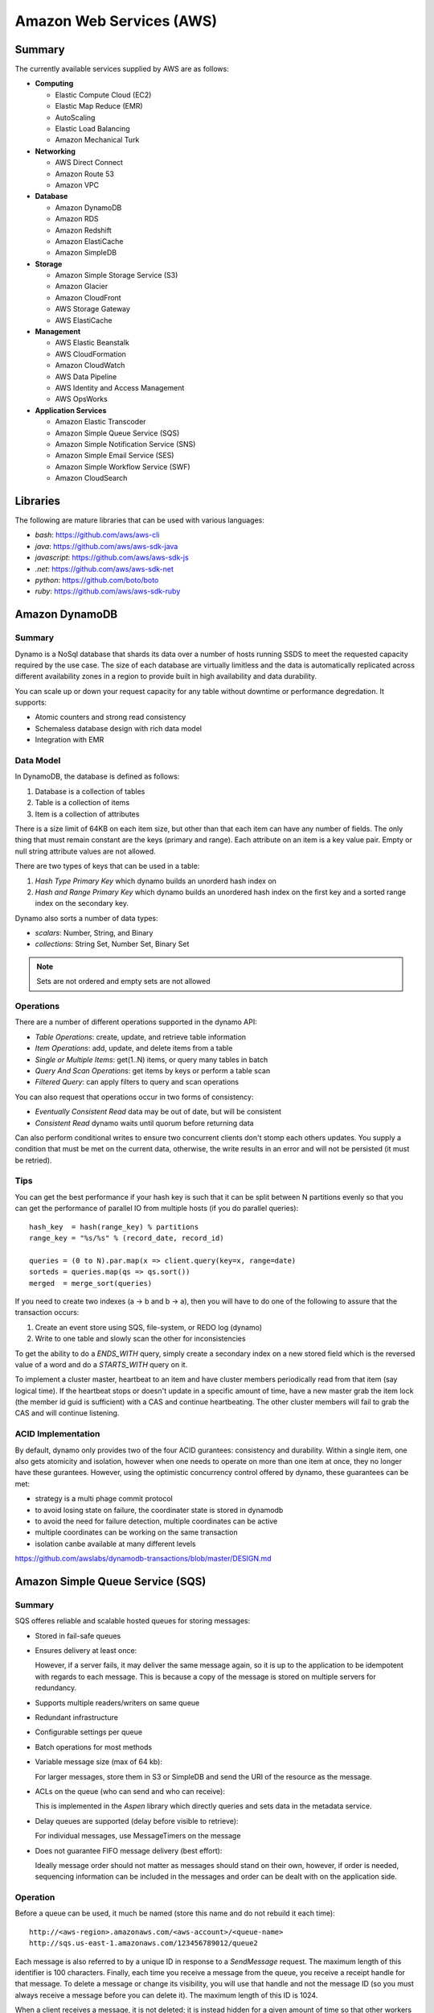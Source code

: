 ================================================================================
Amazon Web Services (AWS)
================================================================================

--------------------------------------------------------------------------------
Summary
--------------------------------------------------------------------------------
The currently available services supplied by AWS are as follows:

* **Computing**

  - Elastic Compute Cloud (EC2)
  - Elastic Map Reduce (EMR)
  - AutoScaling
  - Elastic Load Balancing
  - Amazon Mechanical Turk

* **Networking**

  - AWS Direct Connect
  - Amazon Route 53
  - Amazon VPC

* **Database**

  - Amazon DynamoDB
  - Amazon RDS
  - Amazon Redshift
  - Amazon ElastiCache
  - Amazon SimpleDB

* **Storage**

  - Amazon Simple Storage Service (S3)
  - Amazon Glacier
  - Amazon CloudFront
  - AWS Storage Gateway
  - AWS ElastiCache

* **Management**

  - AWS Elastic Beanstalk
  - AWS CloudFormation
  - Amazon CloudWatch
  - AWS Data Pipeline
  - AWS Identity and Access Management
  - AWS OpsWorks

* **Application Services**

  - Amazon Elastic Transcoder
  - Amazon Simple Queue Service (SQS)
  - Amazon Simple Notification Service (SNS)
  - Amazon Simple Email Service (SES)
  - Amazon Simple Workflow Service (SWF)
  - Amazon CloudSearch

--------------------------------------------------------------------------------
Libraries
--------------------------------------------------------------------------------

The following are mature libraries that can be used with various languages:

* `bash`: https://github.com/aws/aws-cli
* `java`: https://github.com/aws/aws-sdk-java
* `javascript`: https://github.com/aws/aws-sdk-js
* `.net`: https://github.com/aws/aws-sdk-net
* `python`: https://github.com/boto/boto
* `ruby`: https://github.com/aws/aws-sdk-ruby

--------------------------------------------------------------------------------
Amazon DynamoDB
--------------------------------------------------------------------------------

~~~~~~~~~~~~~~~~~~~~~~~~~~~~~~~~~~~~~~~~~~~~~~~~~~~~~~~~~~~~~~~~~~~~~~~~~~~~~~~~
Summary
~~~~~~~~~~~~~~~~~~~~~~~~~~~~~~~~~~~~~~~~~~~~~~~~~~~~~~~~~~~~~~~~~~~~~~~~~~~~~~~~

Dynamo is a NoSql database that shards its data over a number of hosts running
SSDS to meet the requested capacity required by the use case. The size of each
database are virtually limitless and the data is automatically replicated
across different availability zones in a region to provide built in high
availability and data durability.

You can scale up or down your request capacity for any table without downtime or
performance degredation. It supports:

* Atomic counters and strong read consistency
* Schemaless database design with rich data model
* Integration with EMR

~~~~~~~~~~~~~~~~~~~~~~~~~~~~~~~~~~~~~~~~~~~~~~~~~~~~~~~~~~~~~~~~~~~~~~~~~~~~~~~~
Data Model
~~~~~~~~~~~~~~~~~~~~~~~~~~~~~~~~~~~~~~~~~~~~~~~~~~~~~~~~~~~~~~~~~~~~~~~~~~~~~~~~

In DynamoDB, the database is defined as follows:

1. Database is a collection of tables
2. Table is a collection of items
3. Item is a collection of attributes

There is a size limit of 64KB on each item size, but other than that each item
can have any number of fields. The only thing that must remain constant are the
keys (primary and range). Each attribute on an item is a key value pair. Empty
or null string attribute values are not allowed.

There are two types of keys that can be used in a table:

1. `Hash Type Primary Key` which dynamo builds an unorderd hash index on
2. `Hash and Range Primary Key` which dynamo builds an unordered hash index on
   the first key and a sorted range index on the secondary key.

Dynamo also sorts a number of data types:

* `scalars`: Number, String, and Binary
* `collections`: String Set, Number Set, Binary Set

.. note:: Sets are not ordered and empty sets are not allowed

~~~~~~~~~~~~~~~~~~~~~~~~~~~~~~~~~~~~~~~~~~~~~~~~~~~~~~~~~~~~~~~~~~~~~~~~~~~~~~~~
Operations
~~~~~~~~~~~~~~~~~~~~~~~~~~~~~~~~~~~~~~~~~~~~~~~~~~~~~~~~~~~~~~~~~~~~~~~~~~~~~~~~

There are a number of different operations supported in the dynamo API:

* `Table Operations`: create, update, and retrieve table information
* `Item Operations`: add, update, and delete items from a table
* `Single or Multiple Items`: get(1..N) items, or query many tables in batch
* `Query And Scan Operations`: get items by keys or perform a table scan
* `Filtered Query`: can apply filters to query and scan operations

You can also request that operations occur in two forms of consistency:

* `Eventually Consistent Read` data may be out of date, but will be consistent
* `Consistent Read` dynamo waits until quorum before returning data

Can also perform conditional writes to ensure two concurrent clients don't stomp
each others updates. You supply a condition that must be met on the current data,
otherwise, the write results in an error and will not be persisted (it must be
retried).

~~~~~~~~~~~~~~~~~~~~~~~~~~~~~~~~~~~~~~~~~~~~~~~~~~~~~~~~~~~~~~~~~~~~~~~~~~~~~~~~
Tips
~~~~~~~~~~~~~~~~~~~~~~~~~~~~~~~~~~~~~~~~~~~~~~~~~~~~~~~~~~~~~~~~~~~~~~~~~~~~~~~~

You can get the best performance if your hash key is such that it can be split
between N partitions evenly so that you can get the performance of parallel IO
from multiple hosts (if you do parallel queries)::

    hash_key  = hash(range_key) % partitions
    range_key = "%s/%s" % (record_date, record_id)

    queries = (0 to N).par.map(x => client.query(key=x, range=date)
    sorteds = queries.map(qs => qs.sort())
    merged  = merge_sort(queries)

If you need to create two indexes (a -> b and b -> a), then you will have to
do one of the following to assure that the transaction occurs:

1. Create an event store using SQS, file-system, or REDO log (dynamo)
2. Write to one table and slowly scan the other for inconsistencies

To get the ability to do a `ENDS_WITH` query, simply create a secondary index
on a new stored field which is the reversed value of a word and do a `STARTS_WITH`
query on it.

To implement a cluster master, heartbeat to an item and have cluster members
periodically read from that item (say logical time).  If the heartbeat stops
or doesn't update in a specific amount of time, have a new master grab the
item lock (the member id guid is sufficient) with a CAS and continue heartbeating.
The other cluster members will fail to grab the CAS and will continue listening.

~~~~~~~~~~~~~~~~~~~~~~~~~~~~~~~~~~~~~~~~~~~~~~~~~~~~~~~~~~~~~~~~~~~~~~~~~~~~~~~~
ACID Implementation
~~~~~~~~~~~~~~~~~~~~~~~~~~~~~~~~~~~~~~~~~~~~~~~~~~~~~~~~~~~~~~~~~~~~~~~~~~~~~~~~

By default, dynamo only provides two of the four ACID gurantees: consistency and
durability. Within a single item, one also gets atomicity and isolation, however
when one needs to operate on more than one item at once, they no longer have
these gurantees. However, using the optimistic concurrency control offered by
dynamo, these guarantees can be met:

* strategy is a multi phage commit protocol
* to avoid losing state on failure, the coordinater state is stored in dynamodb
* to avoid the need for failure detection, multiple coordinates can be active
* multiple coordinates can be working on the same transaction
* isolation canbe available at many different levels

https://github.com/awslabs/dynamodb-transactions/blob/master/DESIGN.md

--------------------------------------------------------------------------------
Amazon Simple Queue Service (SQS)
--------------------------------------------------------------------------------

~~~~~~~~~~~~~~~~~~~~~~~~~~~~~~~~~~~~~~~~~~~~~~~~~~~~~~~~~~~~~~~~~~~~~~~~~~~~~~~~
Summary
~~~~~~~~~~~~~~~~~~~~~~~~~~~~~~~~~~~~~~~~~~~~~~~~~~~~~~~~~~~~~~~~~~~~~~~~~~~~~~~~

SQS offeres reliable and scalable hosted queues for storing messages:

+ Stored in fail-safe queues
+ Ensures delivery at least once:

  However, if a server fails, it may deliver the same message
  again, so it is up to the application to be idempotent with regards
  to each message. This is because a copy of the message is stored on
  multiple servers for redundancy.

+ Supports multiple readers/writers on same queue
+ Redundant infrastructure
+ Configurable settings per queue
+ Batch operations for most methods
+ Variable message size (max of 64 kb):

  For larger messages, store them in S3 or SimpleDB and send the
  URI of the resource as the message.

+ ACLs on the queue (who can send and who can receive):

  This is implemented in the `Aspen` library which directly queries
  and sets data in the metadata service.

+ Delay queues are supported (delay before visible to retrieve):

  For individual messages, use MessageTimers on the message

- Does not guarantee FIFO message delivery (best effort):

  Ideally message order should not matter as messages should stand on
  their own, however, if order is needed, sequencing information can be 
  included in the messages and order can be dealt with on the application
  side.

~~~~~~~~~~~~~~~~~~~~~~~~~~~~~~~~~~~~~~~~~~~~~~~~~~~~~~~~~~~~~~~~~~~~~~~~~~~~~~~~
Operation
~~~~~~~~~~~~~~~~~~~~~~~~~~~~~~~~~~~~~~~~~~~~~~~~~~~~~~~~~~~~~~~~~~~~~~~~~~~~~~~~

Before a queue can be used, it much be named (store this name and do not rebuild
it each time)::

    http://<aws-region>.amazonaws.com/<aws-account>/<queue-name>
    http://sqs.us-east-1.amazonaws.com/123456789012/queue2

Each message is also referred to by a unique ID in response to a `SendMessage`
request. The maximum length of this identifier is 100 characters. Finally, each
time you receive a message from the queue, you receive a receipt handle for that
message. To delete a message or change its visibility, you will use that handle
and not the message ID (so you must always receive a message before you can
delete it). The maximum length of this ID is 1024.

When a client receives a message, it is not deleted; it is instead hidden for
a given amount of time so that other workers do not process the message at the
same time. When a worker is finished processing a message, they must manually
delete it. If they do not, then the message is made visible again for another
worker to process (after the visibility timeout is passed which means the
orginal worker is stalled or failed). The default timeout is 30 seconds,
however it should be set to the average time it takes to process and delete an
item in the queue.

If you have messages that take different amounts of time to complete:

1. Create a number of queues to handle the range of timing cases
2. Send all messages to a single consuming queue
3. That queue will forward each type of message to the time dependent queue
4. Processors consume messages with the appropriate Visibility Timeout set

When processing a message, you can give yourself more time by calling
`ChangeMessageVisibility`. This gives a worker a bit more time to finish
processing that single message without failing to another worker (in case the
worker knows it can finish in the new quantum). If you set the new visibility
timeout to 0, the worker effectively hands the message over to another worker
to process.

~~~~~~~~~~~~~~~~~~~~~~~~~~~~~~~~~~~~~~~~~~~~~~~~~~~~~~~~~~~~~~~~~~~~~~~~~~~~~~~~
Polling
~~~~~~~~~~~~~~~~~~~~~~~~~~~~~~~~~~~~~~~~~~~~~~~~~~~~~~~~~~~~~~~~~~~~~~~~~~~~~~~~

Can retrieve messages by polling in two variations:

* **Short Polling (default)**

  Will sample a subset of the servers (based on a weighted random distribution)
  and returns messages from just those servers. This means that not all the
  current messages may be returned or if you have a small number of messages
  enqueued (less than 1000), they query may return no messages. Repeated
  retrieve calls will sample all the servers and retrieve your messages though.

  Short polling occurs when the `WaitTimeSeconds` parameter in the
  `ReceiveMessage` call is set to `0`. If this value is not set, then the
  default of the queue, `ReceiveMessageWaitTimeSeconds` is supplied.

* **Long Polling**

  Will reduce the number of empty response messages (when there are no messages
  in the queue). A `ReceiveMessage` request will return at least one available
  message (if there are any) and up to the maximum specified in the call.
  When using Long Polling, all of the servers are queried. A maximum value of
  `20` seconds is advised for waiting on messages. If you have higher demands,
  then simply set the value as low as `1` second.

  If long polling is used for multiple queues, it is recommended to use a thread
  per queue for long polling to get messages from each queue as fast as
  possible.

~~~~~~~~~~~~~~~~~~~~~~~~~~~~~~~~~~~~~~~~~~~~~~~~~~~~~~~~~~~~~~~~~~~~~~~~~~~~~~~~
Architecture
~~~~~~~~~~~~~~~~~~~~~~~~~~~~~~~~~~~~~~~~~~~~~~~~~~~~~~~~~~~~~~~~~~~~~~~~~~~~~~~~

The architecture looks something like this::

    client -> VIP -> load balancers -> SQSFrontEnd -> SQSMetadata
                                    |> SQSBackEnd  |> S3
                                    |> AMP Cluster

--------------------------------------------------------------------------------
Amazon Simple Workflow Service (SWF)
--------------------------------------------------------------------------------

~~~~~~~~~~~~~~~~~~~~~~~~~~~~~~~~~~~~~~~~~~~~~~~~~~~~~~~~~~~~~~~~~~~~~~~~~~~~~~~~
Summary
~~~~~~~~~~~~~~~~~~~~~~~~~~~~~~~~~~~~~~~~~~~~~~~~~~~~~~~~~~~~~~~~~~~~~~~~~~~~~~~~

SFW is a distributed workflow system that is composed of logical units of work
(tasks) and controllers (deciders). It manages task delivery and maintaining
state between tasks. Every piece of the system is distributed and can be
restarted in the case of failure exactly where it left off. It handles all the
plumbing like concurrency, durability, task retrying, consistency, etc.

The history of each workflow is recorded and stored for up to 90 days. It is
programatically accessed as a JSON document of a collection of attributes::

    [
      {
        "eventId": 11,                           # unique event id
        "eventTimestamp": 123456789,             # time event started
        "eventType": "WorkflowExecutionStarted", # type of event
        "workflowExecutionStartedAttributes": {  # attributes for event type
          ...        
        }
      },
    ]


.. notes::

   - Tasks are durably stored and guranteed to be delivered at most once
   - Task results (success or failure) are stored durably
   - Task lists are automatically load balanced via dynamic consistent queues
   - New tasks arrive via HTTP long poll
   - Can associate a workflow with a unique id, it also generates a unique run id
   - Each workflow's history is recorded and stored for up to 90 days

~~~~~~~~~~~~~~~~~~~~~~~~~~~~~~~~~~~~~~~~~~~~~~~~~~~~~~~~~~~~~~~~~~~~~~~~~~~~~~~~
Example
~~~~~~~~~~~~~~~~~~~~~~~~~~~~~~~~~~~~~~~~~~~~~~~~~~~~~~~~~~~~~~~~~~~~~~~~~~~~~~~~

The basic units of a SWF process are: deciders, workers, and workflow starters.
The workflow starter is any part of an application that can kick off a new
workflow: website, mobile application, etc.

The decider, whos job it is to control the workflow coordination logic, takes
over. After every action in SWF, a decider is chosen and fed the history of
the workflow up to that point. The decider then returns a `Descision` back to
SWF which indicates the next portion of the workflow to start. This can mean
scheduling the next task to start, starting a child workflow, failing, or marking
this workflow as complete.

The activity worker is a process or thread that performs activity tasks which
are the units of work of the workflow. Each worker polls SWF for its next task
to perform. A worker can be for a specific task or for a range of tasks.

Data can be exchanged between parts of the system by way of strings that are
user defined:

* Workers can receive data from and return data to SWF
* Deciders can do the same
* Pointers to larger data (say stored in S3) can be passed around
 
Workflows are registered in domains (namespaces). There can be one or more
workflows per domain, however only workflows in the same domain can operate
with each other.

The system artifacts are created as follows:

* `RegisterWorkflowType(domain, name, version)`
* `RegisterActivityType(domain, name, version)`
* `token = PollForDecisionTask()`
* `token = PollForActivityTask()`
* `StartWorkflowExecution(domain, workflowId, runId)`

Tasks(activity, decision) are scheduled by putting them on a specific task
list queue. The workers can then poll on the default queue for their type
or they can poll a specific queue. By placing tasks on different queues, you
are effectively routing tasks through the system. You can have systems like
the following:

* One worker polling 1 or more tasks lists (each list unique for a task)
* One worker polling 1 task list (that may contain many task types)
* Many workers polling 1 or more of tasks lists (of same or differnet tasks)

Once a workflow has started, it is in the open state. It can then be
transitioned to the following states:

* **complete** - `CompleteWorkflowExecution`
* **canceled** - `CancelWorkflowExecution`
* **failed** - `FailWorkflowExecution` (used if the workflow has entered a
  state outside of the realm of normal completion)
* **timed-out**
* **continued** - `ContinueAsNewWorkflowExecution` (for long running workflows
  with very large histories)
* **terminated** - `TerminateWorkflowExecution` (stopped in the AWS console)

Workers recieve new tasks by way of long polling. They call the SWF service
when they are able to process a new task. If a task is available in the queue
they specify, it is returned. If not, SFW will hold the connection open for
60 seconds and if after that time there is no task, it will return a task
with an empty taskToken which is an indication to start another long poll.

Finally, you can set timeouts on the following workflow portions:

* Workflow start to close
* Decision task start to close
* Activity task start to close
* Activity heartbeat
* Activity task scheduled to start
* Activity task scheduled to close (usually less than sum of scheduled to start
  and start to close)

.. note::
   - A task is assigned to only one activity worker
   - Tasks are ordered on a best effort basis, but order is not guranteed

~~~~~~~~~~~~~~~~~~~~~~~~~~~~~~~~~~~~~~~~~~~~~~~~~~~~~~~~~~~~~~~~~~~~~~~~~~~~~~~~
Advanced
~~~~~~~~~~~~~~~~~~~~~~~~~~~~~~~~~~~~~~~~~~~~~~~~~~~~~~~~~~~~~~~~~~~~~~~~~~~~~~~~

The decider can start a timer that will fire and add an event to the execution
history before proceeding. This can be useful for adding delays to the system
or pauses to wait for signals to arrive:

1. Create and start a timer to wait for a signal
2. When a decision is received check if it is a signal or the timer
3. If it was the signal, cancel the timer and process the signal
4. Note that both can happen at once, so interpret this how you want
5. If the timer fires before the signal, fail or carry on with your logic

The decider can perform workflow splits based on the results of tasks.

Signals can be sent to a running workflow to inject information or let the
workflow know about information changes. This can be done by calling the
`SignalWorkflowExecution` method which will add an event to the history log
and scheduling a new decision task.

Markers can be added in the workflow history to add extra information to the
deciders.

You can tag workflows with up to five(5) tags that can be used when querying
as filters (say with `ListOpenWorkflowExecutions`).

.. note:: If a signal is sent to a workflow that is not open will result in
   a `SignalWorkflowExeception`.

~~~~~~~~~~~~~~~~~~~~~~~~~~~~~~~~~~~~~~~~~~~~~~~~~~~~~~~~~~~~~~~~~~~~~~~~~~~~~~~~
SWF API
~~~~~~~~~~~~~~~~~~~~~~~~~~~~~~~~~~~~~~~~~~~~~~~~~~~~~~~~~~~~~~~~~~~~~~~~~~~~~~~~

Activity workers `PollForActivityTask` to get a new task. After it has operated
on the task, it responds using `RespondActivityTaskCompleted` if successful or
`RespondActivityTaskFailed` if failed. It can also cancel a task with
`RespondActivityTaskCanceled`

Deciders `PollForDecisionTasks` to get a new task. After viewing the history and
making a decision, the decider responds with `RespondDecisionTaskComplete` to
complete the task and return zero or more next decisions.

~~~~~~~~~~~~~~~~~~~~~~~~~~~~~~~~~~~~~~~~~~~~~~~~~~~~~~~~~~~~~~~~~~~~~~~~~~~~~~~~
Flow Framework
~~~~~~~~~~~~~~~~~~~~~~~~~~~~~~~~~~~~~~~~~~~~~~~~~~~~~~~~~~~~~~~~~~~~~~~~~~~~~~~~

The flow framework attempts to hide a lot of the workflow boilerplate in the form
of an AOP library using aspectJ. In order to interface with it, simply decorate
the interfaces with appropriate annotations:
.. code-block:: java

    //------------------------------------------------------------
    // Task Activities Definition
    //------------------------------------------------------------
    // The framework will generate a client off of this interface
    // automatically that can be used by the workflow. It should
    // be noted that although tasks that are related should be 
    // defined in the same interface, they do not have to operate
    // in the same worker process.
    //------------------------------------------------------------
    @Activities(version="1.0")
    @ActivityRegistrationOptions(
        defaultTaskScheduleToStartTimeoutSeconds = 60, 
        defaultTaskStartToCloseTimeoutSeconds = 5)
    public interface HelloWorldActivities {
        public String getName();
        public void printGreeting(String greeting);
    }

    public class HelloWorldActivitiesImpl implements HelloWorldActivities {

        @Override
        public String getName(){
            try {
                Thread.sleep(10000); 
            }
           catch(InterruptedException e){
                System.out.println("Thread interrupted");   
            }
            return "World";
        }

        @Override
        public void printGreeting(String greeting) {
            System.out.println(greeting);
        }

    }

    //------------------------------------------------------------
    // Workflow Definition
    //------------------------------------------------------------
    // There should be a single method decorated with @Execute
    // which is the entry point for the workflow. This code is run
    // within a decider entity which polls for tasks and starts
    // the workflow entry.
    //------------------------------------------------------------
    @Workflow
    @WorkflowRegistrationOptions(defaultExecutionStartToCloseTimeoutSeconds = 60)
    public interface HelloWorldWorkflow {

        @Execute(version = "1.0")
        void startHelloWorld();
    }

    public class HelloWorldWorkflowImpl implements HelloWorldWorkflow {
        // this client is generated automatically by the framework
        private HelloWorldActivitiesClient activitiesClient
             = new HelloWorldActivitiesClientImpl(); 

        @Override
        public void startHelloWorld() {
            //------------------------------------------------------------
            // This is not a future per-say, it should be passed
            // to a method decorated with @Asynchronous to be processed.
            // The framework will make sure the method call happens when
            // the result is received and not before (simply calling get
            // here will throw an exception, it will not block).
            //------------------------------------------------------------
            Promise<String> name = activitiesClient.getName();
            printGreeting(name);
        }
       
        // This method will be called when the promise is ready
        // not before (the call to get will succeed, not block).
        @Asynchronous
        private void printGreeting(Promise<String> name) {
            activitiesClient.printGreeting("Hello " + name.get() + "!");
        }
    }

It should be advised that the workflow section of the code is replayed
each time a task is complete and all the code in it must be deterministic
(long story short, keep it simply and defer as much as possible to the
activity tasks):

1. The entry point is replayed until it reaches async methods that have
   not been completed; tasks are scheduled for these.
2. As the arguments to the tasks become available, they are are called
   (this happens by checking the history). Tasks without arguments are
   simply called. Both of these operations can result in more tasks.
3. When all the tasks that can be completed are, the framework reports
   back with a list of tasks to schedule. If there are no more tasks
   to schedule, the workflow is marked as complete.

Data is marshalled to and from SWF using a `DataConverter`, the default
of which is the Jackson JSON processor. Results from activities are
returnd in `Promise<T>`. Sending signals is allowed by marking a signal
handler with `@Signal` along with the signals it can handle.

.. note::
   - When you change a workflow or activity, bump its version number
   - Make the task lists version dependent by appending the version to its name

~~~~~~~~~~~~~~~~~~~~~~~~~~~~~~~~~~~~~~~~~~~~~~~~~~~~~~~~~~~~~~~~~~~~~~~~~~~~~~~~
Flow Framework Under the Hood
~~~~~~~~~~~~~~~~~~~~~~~~~~~~~~~~~~~~~~~~~~~~~~~~~~~~~~~~~~~~~~~~~~~~~~~~~~~~~~~~

The magic behind activities in the workflow is that they are all wrapped in
`Task`, so the hello world defined about can also be written like this:
.. code-block:: java

    @Override
    public void startHelloWorld() {
        final Promise<String> greeting = client.getName();
        new Task(greeting) {
            @Override
            protected void doExecute() throws Throwable {
                client.printGreeting("Hello " + greeting.get() + "!");
            }
        };
    }

If the method is returning a `Promise<T>`, it should use a `Functor`
.. code-block:: java

    @Override
    public void startHelloWorld() {
        final Promise<String> greeting = new Functor<String>() {
            @Override
            protected Promise<String> doExecute() throws Throwable {
                return client.getGreeting();
            }
        }
        client.printGreeting(greeting);
    }


--------------------------------------------------------------------------------
Amazon Kinesis
--------------------------------------------------------------------------------

http://aws.amazon.com/kinesis/

~~~~~~~~~~~~~~~~~~~~~~~~~~~~~~~~~~~~~~~~~~~~~~~~~~~~~~~~~~~~~~~~~~~~~~~~~~~~~~~~
Summary
~~~~~~~~~~~~~~~~~~~~~~~~~~~~~~~~~~~~~~~~~~~~~~~~~~~~~~~~~~~~~~~~~~~~~~~~~~~~~~~~

.. todo:: read up


--------------------------------------------------------------------------------
Amazon RDS
--------------------------------------------------------------------------------

http://aws.amazon.com/rds/

~~~~~~~~~~~~~~~~~~~~~~~~~~~~~~~~~~~~~~~~~~~~~~~~~~~~~~~~~~~~~~~~~~~~~~~~~~~~~~~~
Summary
~~~~~~~~~~~~~~~~~~~~~~~~~~~~~~~~~~~~~~~~~~~~~~~~~~~~~~~~~~~~~~~~~~~~~~~~~~~~~~~~

.. todo:: read up

--------------------------------------------------------------------------------
Amazon Sable
--------------------------------------------------------------------------------

.. todo:: read up

--------------------------------------------------------------------------------
Amazon Jiffy
--------------------------------------------------------------------------------

.. todo:: read up

--------------------------------------------------------------------------------
Amazon S3
--------------------------------------------------------------------------------

http://aws.amazon.com/s3/

~~~~~~~~~~~~~~~~~~~~~~~~~~~~~~~~~~~~~~~~~~~~~~~~~~~~~~~~~~~~~~~~~~~~~~~~~~~~~~~~
Tips
~~~~~~~~~~~~~~~~~~~~~~~~~~~~~~~~~~~~~~~~~~~~~~~~~~~~~~~~~~~~~~~~~~~~~~~~~~~~~~~~

In order to allow S3 to evenly shard your data, try not to
use keys of the form `<database>/<date>/<name>` as you will
eventually hit a scaling load (when a lot of keys hash to the
same bucket). Instead, you can do something like::

    key = "#{database}/#{date.now}/#{name}"
    key = hash(key) + "/" + key

Which will allow your keys to be evenly distributed throughout
S3 for as long as you are using it.

--------------------------------------------------------------------------------
Amazon Simple Deployment Service (SDS)
--------------------------------------------------------------------------------

http://aws.amazon.com/sds/

~~~~~~~~~~~~~~~~~~~~~~~~~~~~~~~~~~~~~~~~~~~~~~~~~~~~~~~~~~~~~~~~~~~~~~~~~~~~~~~~
Summary
~~~~~~~~~~~~~~~~~~~~~~~~~~~~~~~~~~~~~~~~~~~~~~~~~~~~~~~~~~~~~~~~~~~~~~~~~~~~~~~~

In summary, it has a similar architecture as Apollo.

It comes with the following features:

* repeatable and reliable deployment
* zero downtime rolling updates
* abort and rollback deployments
* reuse existing scripts that you know work
* auto scaling, ELB, cloud formation
* multiple AWS accounts, instance types, and private VPC subnets
* support for windows and linux

Works by running an SDS agent on your EC2 instances and applying the neccessary
tags for each instance (test, prod, etc). Then define an aspect configuration
file with your code (a YAML file). Next, push your code to S3 and then tell the
SDS service to deploy that revision. You can now orchestrate your deployment to
your test tagged environments and when you are sure they are working correctly,
simply tell SDS to push to production tagged instances.

The configuration file has a number of hooks to tie into the lifecycle of the
application.  These can be any executable which the hook defines to run as a
given user with a timeout for how long until the execution has failed. If the
script does not return an error, it is assumed to succeed:

* start
* application stop
* <download>
* before install
* <install>
* after install
* application start
* validate service
* end

One downside at the moment is that the data that is pushed to S3 is defined
per the application (say installer for windows, rpm/deb for linux, etc).
Also, in the future, they hope to enable things like
`Blue Green Deployment <http://martinfowler.com/bliki/BlueGreenDeployment.html>`_.
